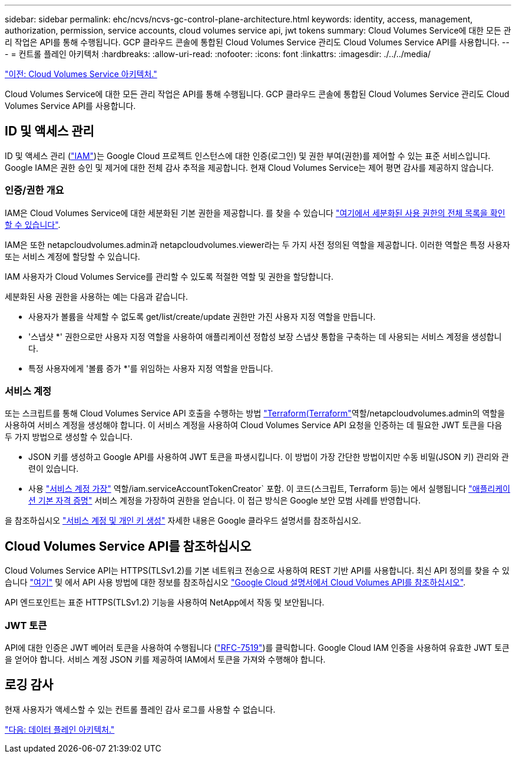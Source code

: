 ---
sidebar: sidebar 
permalink: ehc/ncvs/ncvs-gc-control-plane-architecture.html 
keywords: identity, access, management, authorization, permission, service accounts, cloud volumes service api, jwt tokens 
summary: Cloud Volumes Service에 대한 모든 관리 작업은 API를 통해 수행됩니다. GCP 클라우드 콘솔에 통합된 Cloud Volumes Service 관리도 Cloud Volumes Service API를 사용합니다. 
---
= 컨트롤 플레인 아키텍처
:hardbreaks:
:allow-uri-read: 
:nofooter: 
:icons: font
:linkattrs: 
:imagesdir: ./../../media/


link:ncvs-gc-cloud-volumes-service-architecture.html["이전: Cloud Volumes Service 아키텍처."]

Cloud Volumes Service에 대한 모든 관리 작업은 API를 통해 수행됩니다. GCP 클라우드 콘솔에 통합된 Cloud Volumes Service 관리도 Cloud Volumes Service API를 사용합니다.



== ID 및 액세스 관리

ID 및 액세스 관리 (https://cloud.google.com/iam/docs/overview["IAM"^])는 Google Cloud 프로젝트 인스턴스에 대한 인증(로그인) 및 권한 부여(권한)를 제어할 수 있는 표준 서비스입니다. Google IAM은 권한 승인 및 제거에 대한 전체 감사 추적을 제공합니다. 현재 Cloud Volumes Service는 제어 평면 감사를 제공하지 않습니다.



=== 인증/권한 개요

IAM은 Cloud Volumes Service에 대한 세분화된 기본 권한을 제공합니다. 를 찾을 수 있습니다 https://cloud.google.com/architecture/partners/netapp-cloud-volumes/security-considerations["여기에서 세분화된 사용 권한의 전체 목록을 확인할 수 있습니다"^].

IAM은 또한 netapcloudvolumes.admin과 netapcloudvolumes.viewer라는 두 가지 사전 정의된 역할을 제공합니다. 이러한 역할은 특정 사용자 또는 서비스 계정에 할당할 수 있습니다.

IAM 사용자가 Cloud Volumes Service를 관리할 수 있도록 적절한 역할 및 권한을 할당합니다.

세분화된 사용 권한을 사용하는 예는 다음과 같습니다.

* 사용자가 볼륨을 삭제할 수 없도록 get/list/create/update 권한만 가진 사용자 지정 역할을 만듭니다.
* '스냅샷 *' 권한으로만 사용자 지정 역할을 사용하여 애플리케이션 정합성 보장 스냅샷 통합을 구축하는 데 사용되는 서비스 계정을 생성합니다.
* 특정 사용자에게 '볼륨 증가 *'를 위임하는 사용자 지정 역할을 만듭니다.




=== 서비스 계정

또는 스크립트를 통해 Cloud Volumes Service API 호출을 수행하는 방법 https://registry.terraform.io/providers/NetApp/netapp-gcp/latest/docs["Terraform(Terraform"^]역할/netapcloudvolumes.admin의 역할을 사용하여 서비스 계정을 생성해야 합니다. 이 서비스 계정을 사용하여 Cloud Volumes Service API 요청을 인증하는 데 필요한 JWT 토큰을 다음 두 가지 방법으로 생성할 수 있습니다.

* JSON 키를 생성하고 Google API를 사용하여 JWT 토큰을 파생시킵니다. 이 방법이 가장 간단한 방법이지만 수동 비밀(JSON 키) 관리와 관련이 있습니다.
* 사용 https://cloud.google.com/iam/docs/impersonating-service-accounts["서비스 계정 가장"^] 역할/iam.serviceAccountTokenCreator` 포함. 이 코드(스크립트, Terraform 등)는 에서 실행됩니다 https://google.aip.dev/auth/4110["애플리케이션 기본 자격 증명"^] 서비스 계정을 가장하여 권한을 얻습니다. 이 접근 방식은 Google 보안 모범 사례를 반영합니다.


을 참조하십시오 https://cloud.google.com/architecture/partners/netapp-cloud-volumes/api["서비스 계정 및 개인 키 생성"^] 자세한 내용은 Google 클라우드 설명서를 참조하십시오.



== Cloud Volumes Service API를 참조하십시오

Cloud Volumes Service API는 HTTPS(TLSv1.2)를 기본 네트워크 전송으로 사용하여 REST 기반 API를 사용합니다. 최신 API 정의를 찾을 수 있습니다 https://cloudvolumesgcp-api.netapp.com/swagger.json["여기"^] 및 에서 API 사용 방법에 대한 정보를 참조하십시오 https://cloud.google.com/architecture/partners/netapp-cloud-volumes/api["Google Cloud 설명서에서 Cloud Volumes API를 참조하십시오"^].

API 엔드포인트는 표준 HTTPS(TLSv1.2) 기능을 사용하여 NetApp에서 작동 및 보안됩니다.



=== JWT 토큰

API에 대한 인증은 JWT 베어러 토큰을 사용하여 수행됩니다 (https://datatracker.ietf.org/doc/html/rfc7519["RFC-7519"^])를 클릭합니다. Google Cloud IAM 인증을 사용하여 유효한 JWT 토큰을 얻어야 합니다. 서비스 계정 JSON 키를 제공하여 IAM에서 토큰을 가져와 수행해야 합니다.



== 로깅 감사

현재 사용자가 액세스할 수 있는 컨트롤 플레인 감사 로그를 사용할 수 없습니다.

link:ncvs-gc-data-plane-architecture.html["다음: 데이터 플레인 아키텍처."]
